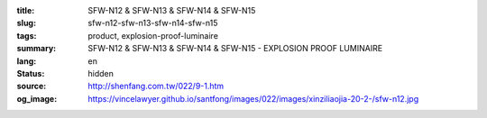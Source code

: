 :title: SFW-N12 & SFW-N13 & SFW-N14 & SFW-N15
:slug: sfw-n12-sfw-n13-sfw-n14-sfw-n15
:tags: product, explosion-proof-luminaire
:summary: SFW-N12 & SFW-N13 & SFW-N14 & SFW-N15 - EXPLOSION PROOF LUMINAIRE
:lang: en
:status: hidden
:source: http://shenfang.com.tw/022/9-1.htm
:og_image: https://vincelawyer.github.io/santfong/images/022/images/xinziliaojia-20-2-/sfw-n12.jpg
